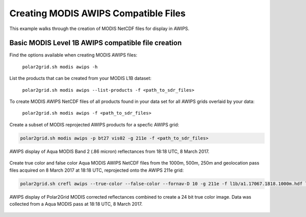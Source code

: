 .. raw:: latex

    \newpage

Creating MODIS AWIPS Compatible Files
-------------------------------------

This example walks through the creation of MODIS
NetCDF files for display in AWIPS.

Basic MODIS Level 1B AWIPS compatible file creation
***************************************************

Find the options available when creating MODIS AWIPS files:

    ``polar2grid.sh modis awips -h``

List the products that can be created from your MODIS L1B dataset:

    ``polar2grid.sh modis awips --list-products -f <path_to_sdr_files>``

To create MODIS AWIPS NetCDF files of all products found in your data set
for all AWIPS grids overlaid by your data:

    ``polar2grid.sh modis awips -f <path_to_sdr_files>``

Create a subset of MODIS reprojected AWIPS products for a specfic AWIPS grid:

.. code-block:: bash

    polar2grid.sh modis awips -p bt27 vis02 -g 211e -f <path_to_sdr_files>

.. figure:: ../_static/example_images/SSEC_AWIPS_aqua_modis_vis02_211e_20170308_181800.nc.png
    :width: 100%
    :align: center

    AWIPS display of Aqua MODIS Band 2 (.86 micron) reflectances from 18:18 UTC, 8 March 2017.
    

Create true color and false color Aqua MODIS AWIPS NetCDF files from the 1000m, 500m, 250m and geolocation pass files acquired on 8 March 2017 at 18:18 UTC, reprojected onto the AWIPS 211e grid:

.. code-block:: bash

    polar2grid.sh crefl awips --true-color --false-color --fornav-D 10 -g 211e -f l1b/a1.17067.1818.1000m.hdf l1b/a1.17067.1818.500m.hdf l1b/a1.17067.1818.250m.hdf  l1b/a1.17067.1818.geo.hdf


.. figure:: ../_static/example_images/modis_true_color_awips_20170308_1818.png
    :width: 100%
    :align: center

    AWIPS display of Polar2Grid MODIS corrected reflectances combined to create a 24 bit true color image.  Data was collected from a Aqua MODIS pass at 18:18 UTC, 8 March 2017.

